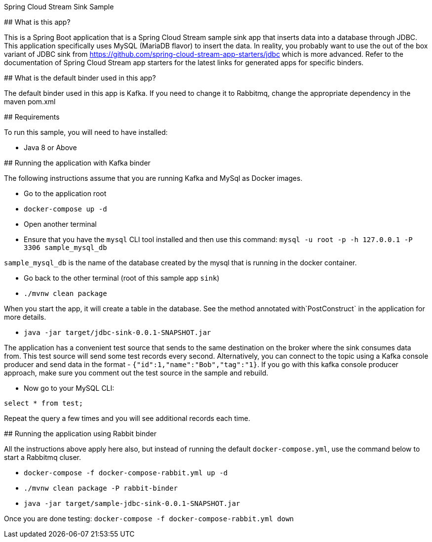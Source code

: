 Spring Cloud Stream Sink Sample
==================================

## What is this app?

This is a Spring Boot application that is a Spring Cloud Stream sample sink app that inserts data into a database through JDBC.
This application specifically uses MySQL (MariaDB flavor) to insert the data.
In reality, you probably want to use the out of the box variant of JDBC sink from https://github.com/spring-cloud-stream-app-starters/jdbc which is more advanced.
Refer to the documentation of Spring Cloud Stream app starters for the latest links for generated apps for specific binders.

## What is the default binder used in this app?

The default binder used in this app is Kafka.
If you need to change it to Rabbitmq, change the appropriate dependency in the maven pom.xml

## Requirements

To run this sample, you will need to have installed:

* Java 8 or Above

## Running the application with Kafka binder

The following instructions assume that you are running Kafka and MySql as Docker images.

* Go to the application root
* `docker-compose up -d`

* Open another terminal
* Ensure that you have the `mysql` CLI tool installed and then use this command:
`mysql -u root -p  -h 127.0.0.1 -P 3306 sample_mysql_db`

`sample_mysql_db` is the name of the database created by the mysql that is running in the docker container.

* Go back to the other terminal (root of this sample app `sink`)
* `./mvnw clean package`

When you start the app, it will create a table in the database.
See the method annotated with`PostConstruct` in the application for more details.

* `java -jar target/jdbc-sink-0.0.1-SNAPSHOT.jar`

The application has a convenient test source that sends to the same destination on the broker where the sink consumes data from.
This test source will send some test records every second.
Alternatively, you can connect to the topic using a Kafka console producer and send data in the format - `{"id":1,"name":"Bob","tag":"1}`.
If you go with this kafka console producer approach, make sure you comment out the test source in the sample and rebuild.

* Now go to your MySQL CLI:

`select * from test;`

Repeat the query a few times and you will see additional records each time.

## Running the application using Rabbit binder

All the instructions above apply here also, but instead of running the default `docker-compose.yml`, use the command below to start a Rabbitmq cluser.

* `docker-compose -f docker-compose-rabbit.yml up -d`

* `./mvnw clean package -P rabbit-binder`

* `java -jar target/sample-jdbc-sink-0.0.1-SNAPSHOT.jar`

Once you are done testing: `docker-compose -f docker-compose-rabbit.yml down`